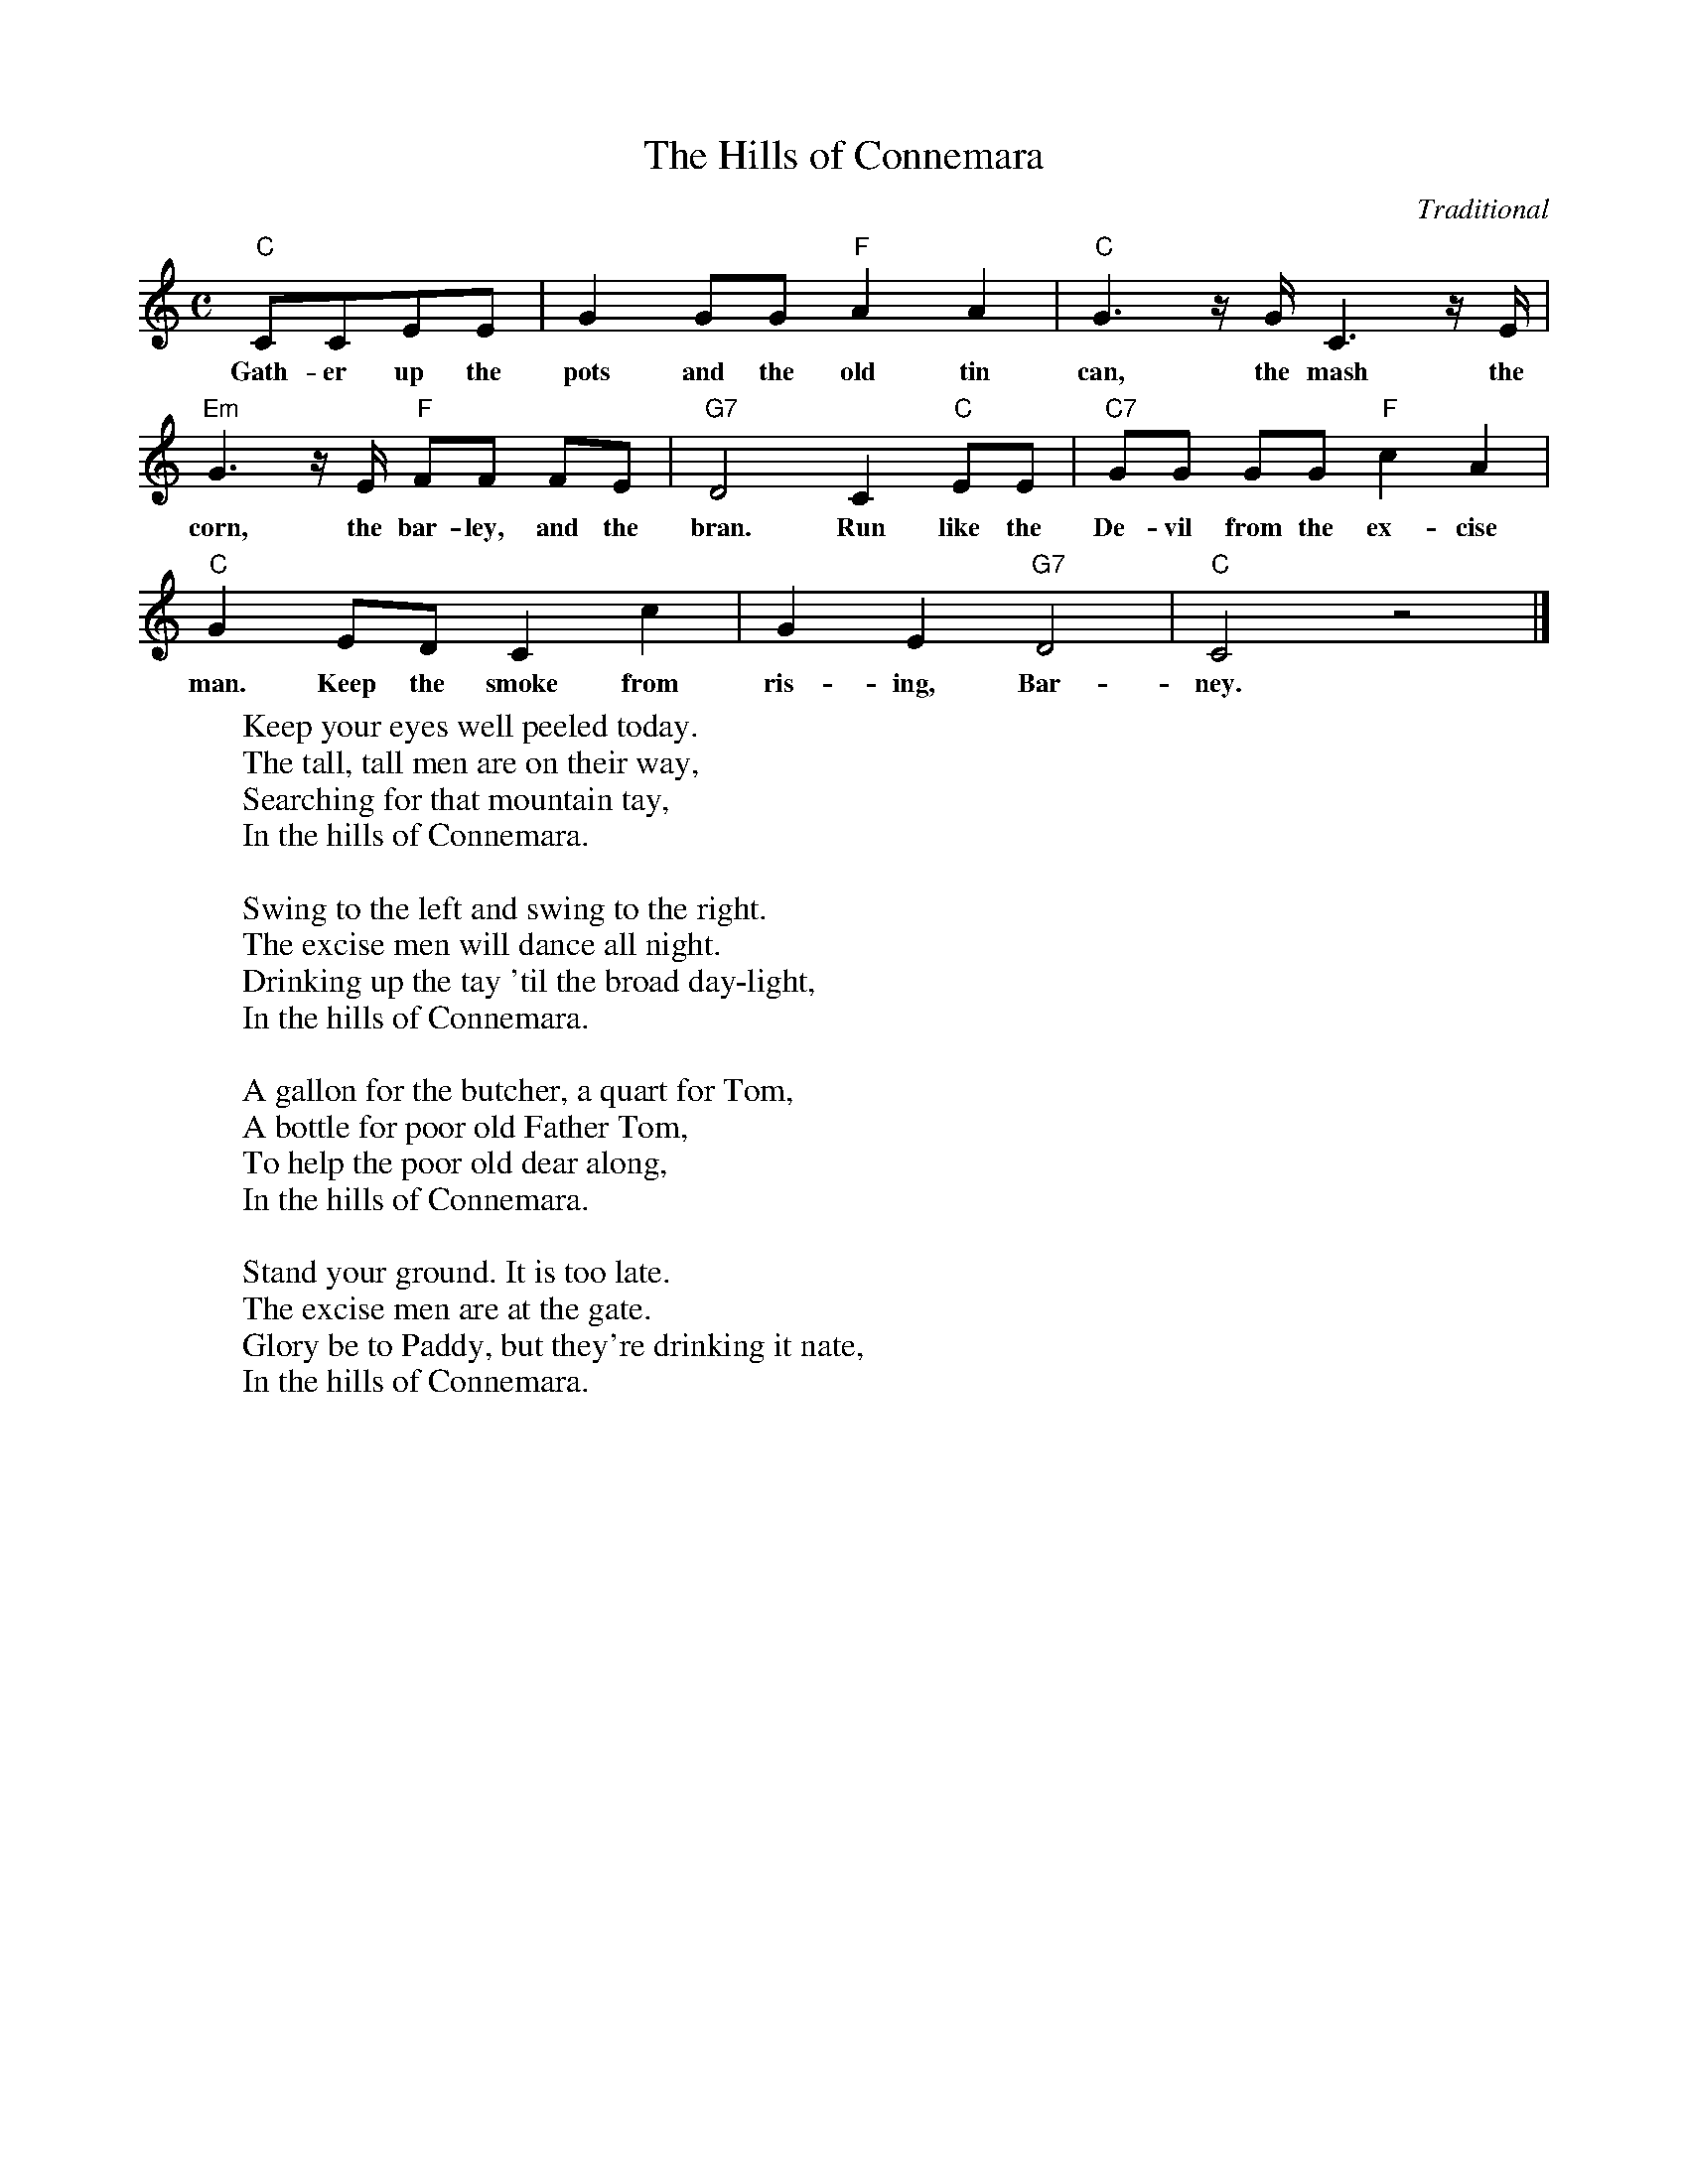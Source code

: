 X: 1
T:The Hills of Connemara
C:Traditional
M:C
L:1/8
K:C
  "C"CCEE | G2 GG "F"A2 A2 | "C"G3 z/2 G/2 C3 z/2 E/2 |
w:Gath-er up the pots and the old tin can, the mash the
  "Em"G3 z/2 E/2 "F"FF FE | "G7"D4 C2 "C"EE | "C7"GG GG "F"c2 A2 |
w:corn, the bar-ley, and the bran. Run like the De-vil from the ex-cise
  "C"G2 ED C2 c2 | G2 E2 "G7"D4 | "C"C4 z4 |]
w:man. Keep the smoke from ris-ing, Bar-ney.
%
W:Keep your eyes well peeled today.
W:The tall, tall men are on their way,
W:Searching for that mountain tay,
W:In the hills of Connemara.
W:
W:Swing to the left and swing to the right.
W:The excise men will dance all night.
W:Drinking up the tay 'til the broad day-light,
W:In the hills of Connemara.
W:
W:A gallon for the butcher, a quart for Tom,
W:A bottle for poor old Father Tom,
W:To help the poor old dear along,
W:In the hills of Connemara.
W:
W:Stand your ground. It is too late.
W:The excise men are at the gate.
W:Glory be to Paddy, but they're drinking it nate,
W:In the hills of Connemara.

